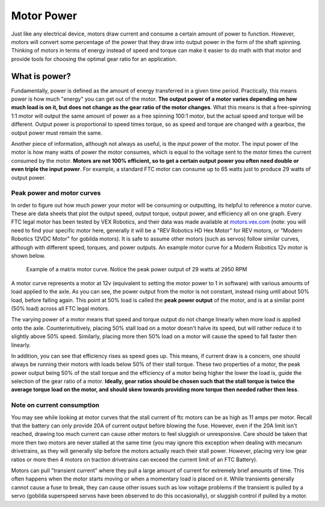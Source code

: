 Motor Power
===========

Just like any electrical device, motors draw current and consume a certain amount of power to function. However, motors will convert some percentage of the power that they draw into output power in the form of the shaft spinning. Thinking of motors in terms of energy instead of speed and torque can make it easier to do math with that motor and provide tools for choosing the optimal gear ratio for an application.

What is power?
--------------

Fundamentally, power is defined as the amount of energy transferred in a given time period. Practically, this means power is how much "energy" you can get out of the motor. **The output power of a motor varies depending on how much load is on it, but does not change as the gear ratio of the motor changes**. What this means is that a free-spinning 1:1 motor will output the same amount of power as a free spinning 100:1 motor, but the actual speed and torque will be different. Output power is proportional to speed times torque, so as speed and torque are changed with a gearbox, the output power must remain the same.

Another piece of information, although not always as useful, is the *input* power of the motor. The input power of the motor is how many watts of power the motor consumes, which is equal to the voltage sent to the motor times the current consumed by the motor. **Motors are not 100% efficient, so to get a certain output power you often need double or even triple the input power**. For example, a standard FTC motor can consume up to 65 watts just to produce 29 watts of output power.

Peak power and motor curves
^^^^^^^^^^^^^^^^^^^^^^^^^^^

In order to figure out how much power your motor will be consuming or outputting, its helpful to reference a motor curve. These are data sheets that plot the output speed, output torque, output power, and efficiency all on one graph. Every FTC legal motor has been tested by VEX Robotics, and their data was made available at `motors.vex.com <https://motors.vex.com>`_ (note: you will need to find your specific motor here, generally it will be a "REV Robotics HD Hex Motor" for REV motors, or "Modern Robotics 12VDC Motor" for gobilda motors). It is safe to assume other motors (such as servos) follow similar curves, although with different speed, torques, and power outputs. An example motor curve for a Modern Robotics 12v motor is shown below.

.. figure:: images/matrix-curve.png
   :alt: A motor curve for a modern robotics matrix motor

   Example of a matrix motor curve. Notice the peak power output of 29 watts at 2950 RPM

A motor curve represents a motor at 12v (equivalent to setting the motor power to 1 in software) with various amounts of load applied to the axle. As you can see, the power output from the motor is not constant, instead rising until about 50% load, before falling again. This point at 50% load is called the **peak power output** of the motor, and is at a similar point (50% load) across all FTC legal motors.

The varying power of a motor means that speed and torque output do not change linearly when more load is applied onto the axle. Counterintuitively, placing 50% stall load on a motor doesn't halve its speed, but will rather reduce it to slightly above 50% speed. Similarly, placing more then 50% load on a motor will cause the speed to fall faster then linearly.

In addition, you can see that efficiency rises as speed goes up. This means, if current draw is a concern, one should always be running their motors with loads below 50% of their stall torque. These two properties of a motor, the peak power output being 50% of the stall torque and the efficiency of a motor being higher the lower the load is, guide the selection of the gear ratio of a motor. **Ideally, gear ratios should be chosen such that the stall torque is twice the average torque load on the motor, and should skew towards providing more torque then needed rather then less**.

Note on current consumption
^^^^^^^^^^^^^^^^^^^^^^^^^^^

You may see while looking at motor curves that the stall current of ftc motors can be as high as 11 amps per motor. Recall that the battery can only provide 20A of current output before blowing the fuse. However, even if the 20A limit isn't reached, drawing too much current can cause other motors to feel sluggish or unresponsive. Care should be taken that more then two motors are never stalled at the same time (you may ignore this exception when dealing with mecanum drivetrains, as they will generally slip before the motors actually reach their stall power. However, placing very low gear ratios or more then 4 motors on traction drivetrains can exceed the current limit of an FTC Battery).

Motors can pull "transient current" where they pull a large amount of current for extremely brief amounts of time. This often happens when the motor starts moving or when a momentary load is placed on it. While transients generally cannot cause a fuse to break, they can cause other issues such as low voltage problems if the transient is pulled by a servo (gobilda superspeed servos have been observed to do this occasionally), or sluggish control if pulled by a motor.
